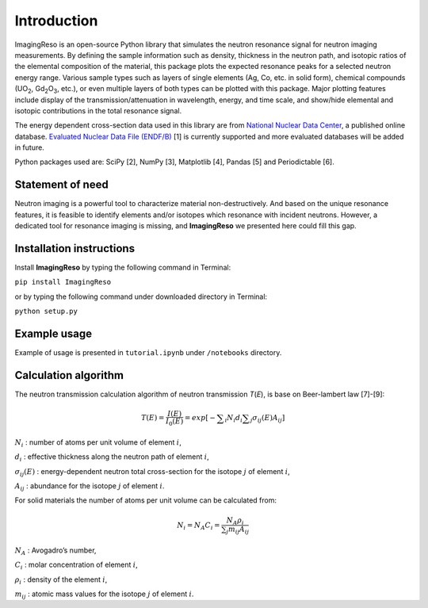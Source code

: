 ************
Introduction
************

ImagingReso is an open-source Python library that simulates the neutron
resonance signal for neutron imaging measurements. By defining the sample
information such as density, thickness in the neutron path, and isotopic
ratios of the elemental composition of the material, this package plots
the expected resonance peaks for a selected neutron energy range.
Various sample types such as layers of single elements (Ag, Co, etc. in solid form),
chemical compounds (UO\ :sub:`2`, Gd\ :sub:`2`\O\ :sub:`3`, etc.),
or even multiple layers of both types can be plotted with this package.
Major plotting features include display of the transmission/attenuation in
wavelength, energy, and time scale, and show/hide elemental and
isotopic contributions in the total resonance signal.

The energy dependent cross-section data used in this library are from
`National Nuclear Data Center <http://www.nndc.bnl.gov/>`__, a published
online database. `Evaluated Nuclear Data File
(ENDF/B) <http://www.nndc.bnl.gov/exfor/endf00.jsp>`__ [1] is currently
supported and more evaluated databases will be added in future.

Python packages used are: SciPy [2], NumPy [3], Matplotlib [4], Pandas
[5] and Periodictable [6].

Statement of need
#################

Neutron imaging is a powerful tool to characterize material
non-destructively. And based on the unique resonance features, it is
feasible to identify elements and/or isotopes which resonance with
incident neutrons. However, a dedicated tool for resonance imaging is
missing, and **ImagingReso** we presented here could fill this gap.

Installation instructions
#########################

Install **ImagingReso** by typing the following command in Terminal:

``pip install ImagingReso``

or by typing the following command under downloaded directory in
Terminal:

``python setup.py``

Example usage
#############

Example of usage is presented in ``tutorial.ipynb`` under ``/notebooks``
directory.

Calculation algorithm
#####################

The neutron transmission calculation algorithm of neutron transmission
*T*\ (*E*), is base on Beer-lambert law [7]-[9]:

.. math:: T\left( E \right) =\frac { I\left( E \right)  }{ { I }_{ 0 }\left( E \right)  } =exp\left[ -\sum\nolimits_i { { N }_{ i }{ d }_{ i } } \sum\nolimits_j { { \sigma  }_{ ij }\left( E \right) { A }_{ ij } }  \right]

:math:`N_i` : number of atoms per unit volume of element :math:`i`,

:math:`d_i` : effective thickness along the neutron path of element :math:`i`,

:math:`\sigma_{ij}\left( E \right)` : energy-dependent neutron total cross-section for the isotope :math:`j` of element :math:`i`,

:math:`A_{ij}` : abundance for the isotope :math:`j` of element :math:`i`.

For solid materials the number of atoms per unit volume can be
calculated from:

.. math:: {N_i} = {N_A}{C_i} = \frac{{{N_A}{\rho _i}}}{{\sum\nolimits_j {{m_{ij}}{A_{ij}}} }}

:math:`N_A` : Avogadro’s number,

:math:`C_i` : molar concentration of element :math:`i`,

:math:`\rho_i` : density of the element :math:`i`,

:math:`m_{ij}` : atomic mass values for the isotope :math:`j` of element :math:`i`.

